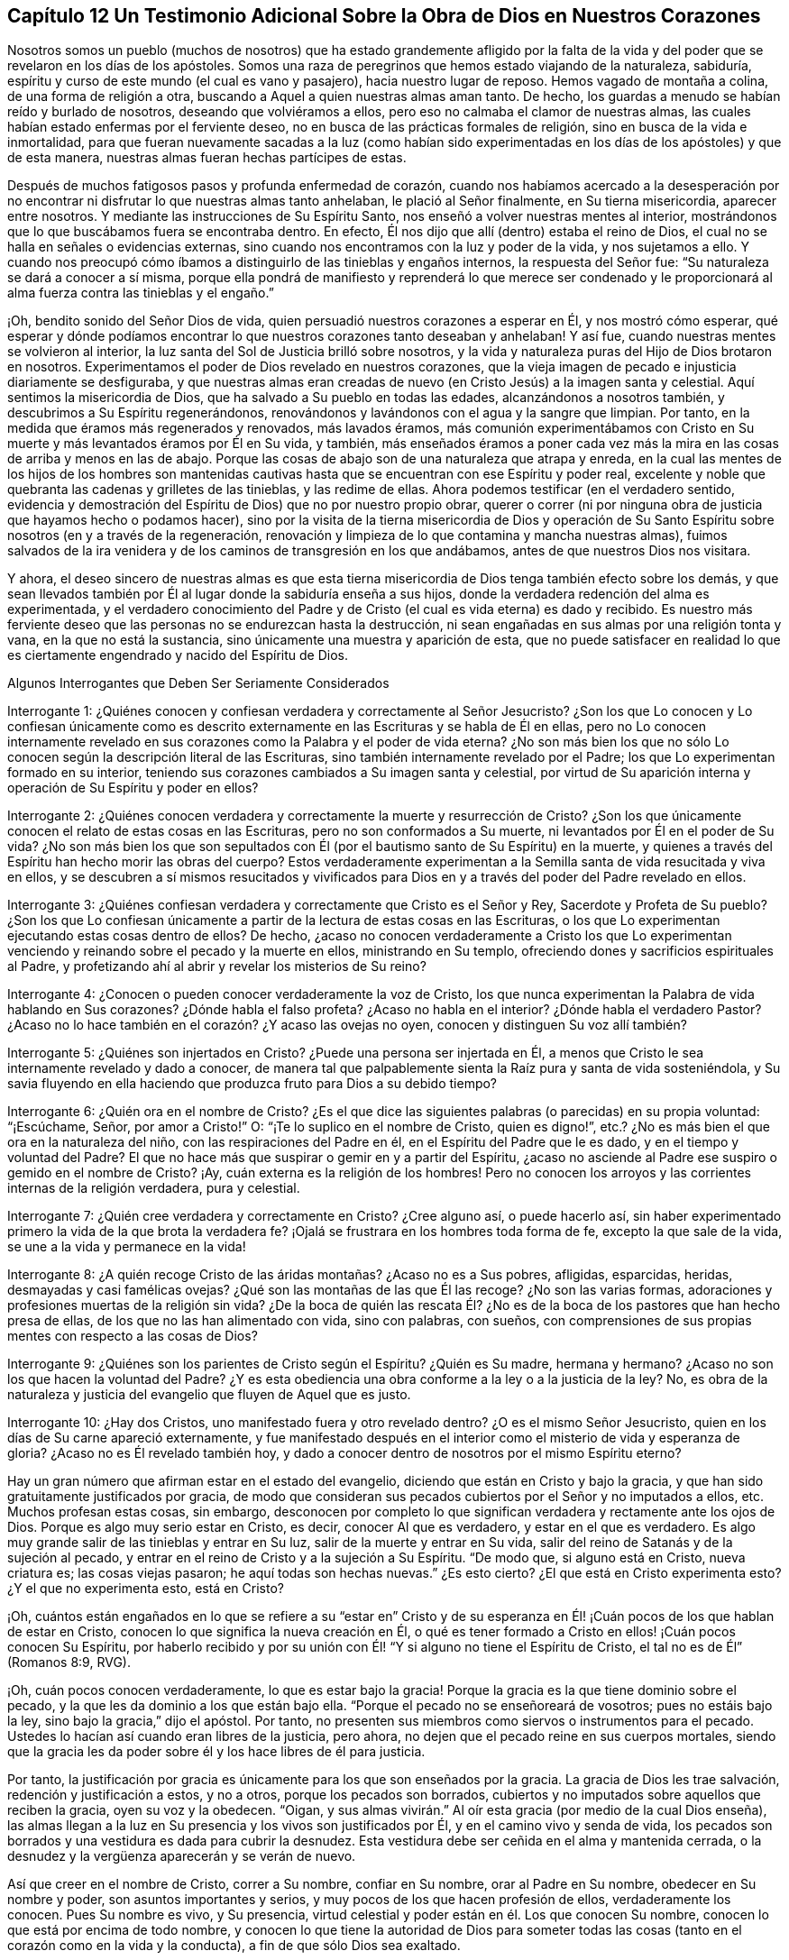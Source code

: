 == Capítulo 12 Un Testimonio Adicional Sobre la Obra de Dios en Nuestros Corazones

Nosotros somos un pueblo (muchos de nosotros) que ha estado grandemente afligido
por la falta de la vida y del poder que se revelaron en los días de los apóstoles.
Somos una raza de peregrinos que hemos estado viajando de la naturaleza, sabiduría,
espíritu y curso de este mundo (el cual es vano y pasajero),
hacia nuestro lugar de reposo.
Hemos vagado de montaña a colina, de una forma de religión a otra,
buscando a Aquel a quien nuestras almas aman tanto.
De hecho, los guardas a menudo se habían reído y burlado de nosotros,
deseando que volviéramos a ellos, pero eso no calmaba el clamor de nuestras almas,
las cuales habían estado enfermas por el ferviente deseo,
no en busca de las prácticas formales de religión,
sino en busca de la vida e inmortalidad,
para que fueran nuevamente sacadas a la luz (como habían sido experimentadas
en los días de los apóstoles) y que de esta manera,
nuestras almas fueran hechas partícipes de estas.

Después de muchos fatigosos pasos y profunda enfermedad de corazón,
cuando nos habíamos acercado a la desesperación por no encontrar
ni disfrutar lo que nuestras almas tanto anhelaban,
le plació al Señor finalmente, en Su tierna misericordia, aparecer entre nosotros.
Y mediante las instrucciones de Su Espíritu Santo,
nos enseñó a volver nuestras mentes al interior,
mostrándonos que lo que buscábamos fuera se encontraba dentro.
En efecto, Él nos dijo que allí (dentro) estaba el reino de Dios,
el cual no se halla en señales o evidencias externas,
sino cuando nos encontramos con la luz y poder de la vida, y nos sujetamos a ello.
Y cuando nos preocupó cómo íbamos a distinguirlo de las tinieblas y engaños internos,
la respuesta del Señor fue: "`Su naturaleza se dará a conocer a sí misma,
porque ella pondrá de manifiesto y reprenderá lo que merece ser condenado
y le proporcionará al alma fuerza contra las tinieblas y el engaño.`"

¡Oh, bendito sonido del Señor Dios de vida,
quien persuadió nuestros corazones a esperar en Él, y nos mostró cómo esperar,
qué esperar y dónde podíamos encontrar lo que nuestros corazones tanto deseaban y anhelaban!
Y así fue, cuando nuestras mentes se volvieron al interior,
la luz santa del Sol de Justicia brilló sobre nosotros,
y la vida y naturaleza puras del Hijo de Dios brotaron en nosotros.
Experimentamos el poder de Dios revelado en nuestros corazones,
que la vieja imagen de pecado e injusticia diariamente se desfiguraba,
y que nuestras almas eran creadas de nuevo (en Cristo Jesús) a la imagen santa y celestial.
Aquí sentimos la misericordia de Dios, que ha salvado a Su pueblo en todas las edades,
alcanzándonos a nosotros también, y descubrimos a Su Espíritu regenerándonos,
renovándonos y lavándonos con el agua y la sangre que limpian.
Por tanto, en la medida que éramos más regenerados y renovados, más lavados éramos,
más comunión experimentábamos con Cristo en Su muerte
y más levantados éramos por Él en Su vida,
y también,
más enseñados éramos a poner cada vez más la mira
en las cosas de arriba y menos en las de abajo.
Porque las cosas de abajo son de una naturaleza que atrapa y enreda,
en la cual las mentes de los hijos de los hombres son mantenidas
cautivas hasta que se encuentran con ese Espíritu y poder real,
excelente y noble que quebranta las cadenas y grilletes de las tinieblas,
y las redime de ellas.
Ahora podemos testificar (en el verdadero sentido,
evidencia y demostración del Espíritu de Dios) que no por nuestro propio obrar,
querer o correr (ni por ninguna obra de justicia que hayamos hecho o podamos hacer),
sino por la visita de la tierna misericordia de Dios y operación de Su
Santo Espíritu sobre nosotros (en y a través de la regeneración,
renovación y limpieza de lo que contamina y mancha nuestras almas),
fuimos salvados de la ira venidera y de los caminos de transgresión en los que andábamos,
antes de que nuestros Dios nos visitara.

Y ahora,
el deseo sincero de nuestras almas es que esta tierna misericordia
de Dios tenga también efecto sobre los demás,
y que sean llevados también por Él al lugar donde la sabiduría enseña a sus hijos,
donde la verdadera redención del alma es experimentada,
y el verdadero conocimiento del Padre y de Cristo
(el cual es vida eterna) es dado y recibido.
Es nuestro más ferviente deseo que las personas no se endurezcan hasta la destrucción,
ni sean engañadas en sus almas por una religión tonta y vana,
en la que no está la sustancia, sino únicamente una muestra y aparición de esta,
que no puede satisfacer en realidad lo que es ciertamente
engendrado y nacido del Espíritu de Dios.

Algunos Interrogantes que Deben Ser Seriamente Considerados

Interrogante 1:
¿Quiénes conocen y confiesan verdadera y correctamente al Señor Jesucristo?
¿Son los que Lo conocen y Lo confiesan únicamente como es descrito
externamente en las Escrituras y se habla de Él en ellas,
pero no Lo conocen internamente revelado en sus corazones
como la Palabra y el poder de vida eterna?
¿No son más bien los que no sólo Lo conocen según la descripción literal de las Escrituras,
sino también internamente revelado por el Padre;
los que Lo experimentan formado en su interior,
teniendo sus corazones cambiados a Su imagen santa y celestial,
por virtud de Su aparición interna y operación de Su Espíritu y poder en ellos?

Interrogante 2:
¿Quiénes conocen verdadera y correctamente la muerte y resurrección de Cristo?
¿Son los que únicamente conocen el relato de estas cosas en las Escrituras,
pero no son conformados a Su muerte, ni levantados por Él en el poder de Su vida?
¿No son más bien los que son sepultados con Él (por
el bautismo santo de Su Espíritu) en la muerte,
y quienes a través del Espíritu han hecho morir las obras del cuerpo?
Estos verdaderamente experimentan a la Semilla santa de vida resucitada y viva en ellos,
y se descubren a sí mismos resucitados y vivificados para
Dios en y a través del poder del Padre revelado en ellos.

Interrogante 3:
¿Quiénes confiesan verdadera y correctamente que Cristo es el Señor y Rey,
Sacerdote y Profeta de Su pueblo?
¿Son los que Lo confiesan únicamente a partir de la lectura de estas cosas en las Escrituras,
o los que Lo experimentan ejecutando estas cosas dentro de ellos?
De hecho,
¿acaso no conocen verdaderamente a Cristo los que Lo experimentan
venciendo y reinando sobre el pecado y la muerte en ellos,
ministrando en Su templo, ofreciendo dones y sacrificios espirituales al Padre,
y profetizando ahí al abrir y revelar los misterios de Su reino?

Interrogante 4: ¿Conocen o pueden conocer verdaderamente la voz de Cristo,
los que nunca experimentan la Palabra de vida hablando en Sus corazones?
¿Dónde habla el falso profeta?
¿Acaso no habla en el interior?
¿Dónde habla el verdadero Pastor?
¿Acaso no lo hace también en el corazón? ¿Y acaso las ovejas no oyen,
conocen y distinguen Su voz allí también?

Interrogante 5: ¿Quiénes son injertados en Cristo?
¿Puede una persona ser injertada en Él,
a menos que Cristo le sea internamente revelado y dado a conocer,
de manera tal que palpablemente sienta la Raíz pura y santa de vida sosteniéndola,
y Su savia fluyendo en ella haciendo que produzca fruto para Dios a su debido tiempo?

Interrogante 6: ¿Quién ora en el nombre de Cristo?
¿Es el que dice las siguientes palabras (o parecidas) en su propia voluntad:
"`¡Escúchame, Señor, por amor a Cristo!`"
O: "`¡Te lo suplico en el nombre de Cristo, quien es digno!`",
etc.? ¿No es más bien el que ora en la naturaleza del niño,
con las respiraciones del Padre en él, en el Espíritu del Padre que le es dado,
y en el tiempo y voluntad del Padre?
El que no hace más que suspirar o gemir en y a partir del Espíritu,
¿acaso no asciende al Padre ese suspiro o gemido en el nombre de Cristo?
¡Ay, cuán externa es la religión de los hombres!
Pero no conocen los arroyos y las corrientes internas de la religión verdadera,
pura y celestial.

Interrogante 7: ¿Quién cree verdadera y correctamente en Cristo?
¿Cree alguno así, o puede hacerlo así,
sin haber experimentado primero la vida de la que brota la verdadera fe?
¡Ojalá se frustrara en los hombres toda forma de fe, excepto la que sale de la vida,
se une a la vida y permanece en la vida!

Interrogante 8: ¿A quién recoge Cristo de las áridas montañas? ¿Acaso no es a Sus pobres,
afligidas, esparcidas, heridas, desmayadas y casi famélicas ovejas?
¿Qué son las montañas de las que Él las recoge?
¿No son las varias formas, adoraciones y profesiones muertas de la religión sin vida?
¿De la boca de quién las rescata Él? ¿No es de la
boca de los pastores que han hecho presa de ellas,
de los que no las han alimentado con vida, sino con palabras, con sueños,
con comprensiones de sus propias mentes con respecto a las cosas de Dios?

Interrogante 9: ¿Quiénes son los parientes de Cristo según el Espíritu?
¿Quién es Su madre, hermana y hermano?
¿Acaso no son los que hacen la voluntad del Padre?
¿Y es esta obediencia una obra conforme a la ley o a la justicia de la ley?
No, es obra de la naturaleza y justicia del evangelio que fluyen de Aquel que es justo.

Interrogante 10: ¿Hay dos Cristos, uno manifestado fuera y otro revelado dentro?
¿O es el mismo Señor Jesucristo, quien en los días de Su carne apareció externamente,
y fue manifestado después en el interior como el misterio de vida y esperanza de gloria?
¿Acaso no es Él revelado también hoy,
y dado a conocer dentro de nosotros por el mismo Espíritu eterno?

Hay un gran número que afirman estar en el estado del evangelio,
diciendo que están en Cristo y bajo la gracia,
y que han sido gratuitamente justificados por gracia,
de modo que consideran sus pecados cubiertos por el Señor y no imputados a ellos, etc.
Muchos profesan estas cosas, sin embargo,
desconocen por completo lo que significan verdadera y rectamente ante los ojos de Dios.
Porque es algo muy serio estar en Cristo, es decir, conocer Al que es verdadero,
y estar en el que es verdadero.
Es algo muy grande salir de las tinieblas y entrar en Su luz,
salir de la muerte y entrar en Su vida,
salir del reino de Satanás y de la sujeción al pecado,
y entrar en el reino de Cristo y a la sujeción a Su Espíritu.
"`De modo que, si alguno está en Cristo, nueva criatura es; las cosas viejas pasaron;
he aquí todas son hechas nuevas.`"
¿Es esto cierto?
¿El que está en Cristo experimenta esto?
¿Y el que no experimenta esto, está en Cristo?

¡Oh,
cuántos están engañados en lo que se refiere a su "`estar en`" Cristo
y de su esperanza en Él! ¡Cuán pocos de los que hablan de estar en Cristo,
conocen lo que significa la nueva creación en Él,
o qué es tener formado a Cristo en ellos! ¡Cuán pocos conocen Su Espíritu,
por haberlo recibido y por su unión con Él! "`Y si alguno no tiene el Espíritu de Cristo,
el tal no es de Él`" (Romanos 8:9, RVG).

¡Oh, cuán pocos conocen verdaderamente, lo que es estar bajo la gracia!
Porque la gracia es la que tiene dominio sobre el pecado,
y la que les da dominio a los que están bajo ella.
"`Porque el pecado no se enseñoreará de vosotros; pues no estáis bajo la ley,
sino bajo la gracia,`" dijo el apóstol.
Por tanto, no presenten sus miembros como siervos o instrumentos para el pecado.
Ustedes lo hacían así cuando eran libres de la justicia, pero ahora,
no dejen que el pecado reine en sus cuerpos mortales,
siendo que la gracia les da poder sobre él y los hace libres de él para justicia.

Por tanto,
la justificación por gracia es únicamente para los que son enseñados por la gracia.
La gracia de Dios les trae salvación, redención y justificación a estos, y no a otros,
porque los pecados son borrados,
cubiertos y no imputados sobre aquellos que reciben la gracia, oyen su voz y la obedecen.
"`Oigan, y sus almas vivirán.`" Al oír esta gracia (por medio de la cual Dios enseña),
las almas llegan a la luz en Su presencia y los vivos son justificados por Él,
y en el camino vivo y senda de vida,
los pecados son borrados y una vestidura es dada para cubrir la desnudez.
Esta vestidura debe ser ceñida en el alma y mantenida cerrada,
o la desnudez y la vergüenza aparecerán y se verán de nuevo.

Así que creer en el nombre de Cristo, correr a Su nombre, confiar en Su nombre,
orar al Padre en Su nombre, obedecer en Su nombre y poder,
son asuntos importantes y serios, y muy pocos de los que hacen profesión de ellos,
verdaderamente los conocen.
Pues Su nombre es vivo, y Su presencia,
virtud celestial y poder están en él. Los que conocen Su nombre,
conocen lo que está por encima de todo nombre,
y conocen lo que tiene la autoridad de Dios para someter todas
las cosas (tanto en el corazón como en la vida y la conducta),
a fin de que sólo Dios sea exaltado.

El estado del evangelio es un gran estado, un estado elevado.
No es un estado de sombras, sino el estado del reino eterno,
donde es poseída la sustancia de las cosas bajo la ley por aquellos que están allí,
según crecen en el poder y pacto del evangelio.

Algunos Temas en Particular

=== Con Respecto a la "`forma de las sanas palabras.`"
2 Timoteo 1:13

En las ruinas de la gran apostasía se han perdido y enterrado miserablemente,
no sólo la "`forma de las sanas palabras,`" sino
también el buen conocimiento de las cosas celestiales.
Ahora, aunque los hombres han tenido las Escrituras, aun así,
carecen del Espíritu de Dios, y al no saber cómo volver sus mentes a Él,
ni cómo discernir Su voz de la voz de sus propios espíritus y razonamientos (sí,
ni tampoco de la del enemigo,
quien acecha a la espera de meter sigilosamente falsas comprensiones
de las Escrituras en las mentes de los hombres),
no han llegado al entendimiento claro, ni de las cosas,
ni de las palabras de las Escrituras.
En su lugar, por el conocimiento y la comprensión que han reunido,
muchas veces han estado listos para pelear contra Cristo,
en lugar de pelear contra el anticristo.
De modo que sus confesiones de fe y sus exposiciones de las Escrituras han sido mezclas,
más acomodadas a sus propias creencias y comprensiones,
que a la verdadera naturaleza de las cosas.
Sí, por este conocimiento reunido,
han estado en gran peligro de oponerse a la administración pura de la verdad de Dios,
la cual proviene y está en la luz y poder de Su propio Espíritu.
Igualmente, las iglesias que estos hombres han reunido y edificado,
han sido edificadas mediante la imitación de algo que fue
hecho antes mediante el poder y la autoridad del Espíritu,
y no en el mismo poder, vida y autoridad.
Lo mismo podría decirse de sus ordenanzas y deberes,
en los que ellos han cometido muchos errores.

Es cierto, algunos de ustedes han rechazado algo de madera, paja y rastrojo,
y reconocemos la bondad de Dios para con ustedes, en que han llegado a este punto.
¡Pero aún hay más que rechazar!
Toda imitación,
conocimiento e interpretación de las Escrituras que esté fuera de la vida pura,
debe ser dejado de lado,
y el Espíritu del Señor debe ser esperado en la luz que es de Él.
La mente debe volverse hacía aquí y aprender verdaderamente a permanecer.

¡Oh, profesantes, ustedes conocerían mucho más de Él,
si lo conocieran a Su manera y lo adoraran en la ordenanza eterna,
la cual es la luz pura de Su Hijo!
Pues esta luz estaba antes de la letra,
y lleva al alma más cerca del Señor de lo que puede hacerlo la letra,
y da una comunión más plena con el Señor en el Espíritu,
de la que puede tenerse o disfrutarse a través de las palabras o conceptos de las cosas.
El propósito del testimonio de la letra es llevar el alma
al Espíritu y poder que es la administración del evangelio.

=== Con Respecto a las Doctrinas

Los hombres ponen un gran énfasis en aprobar las doctrinas,
según la comprensión que tienen de ellas,
pero aún queda mucho camino por delante para escapar de Babilonia,
y salir del espíritu y sabiduría del hombre.
En efecto, antes de que sus doctrinas sean aprobadas por el Señor,
ellos deben entrar más en el temor puro y esperar en Dios,
más en la consciencia y poder de la verdad,
y más en la luz y conocimiento que se experimentan ahí. "`¡Aférrense a
la Cabeza!,`" es el clamor que brota en mi corazón en amor y ternura verdaderos,
y en suave compasión hacia ustedes.
No cuestiono si tienen conceptos acerca de la Cabeza,
según el entendimiento que tienen de las cosas; no obstante, aferrarse a la Cabeza es,
definitivamente, algo mucho más profundo.

De nuevo,
un hombre puede percibir sus doctrinas referentes
a las cosas principales y sustanciales como correctas,
cuando en realidad no lo son.
Pues las doctrinas del evangelio son misterios.
La fe es un misterio, el amor de Dios en el Espíritu es un misterio,
la obediencia a la verdad es un misterio,
la correcta confesión de Cristo en y a través del Espíritu es un misterio,
la adoración a Dios en Espíritu es un misterio, la justificación, santificación,
paz y gozo del Espíritu, todos son misterios del reino,
los cuales son fáciles de perder y malentender,
pero llegar al verdadero conocimiento de ellos es difícil.
De hecho, si en algún momento es recibido algún conocimiento verdadero,
interno y espiritual de estas cosas, tal conocimiento es difícil de retener,
por no decir imposible de hacerlo correctamente, excepto en esa luz y poder que lo dio.

En realidad, este es el gran misterio de la religión, a saber:
Comenzar en el Espíritu y viajar en la luz, vida y conocimiento puros del Mismo,
y no dar lugar o mezclarse con algo de la carne.
Pero si un hombre no tiene el Espíritu de Cristo, o no es capaz de distinguir la voz,
movimientos y obras del Espíritu de Cristo del otro espíritu,
o de su propia sabiduría y entendimiento, entonces cuando lee una escritura,
fácilmente se extravía y se equivoca con respecto a las doctrinas ahí declaradas.
Puede dejar entrar algo propio, o de lo que el otro espíritu forma,
en lugar de lo que es la verdad pura de Dios, y luego,
lo que ha dejado entrar hará que juzgue mal con respecto a la verdad,
y a menudo lo hará un gran enemigo de ella.

Este fue el caso de los escribas, fariseos y grandes sacerdotes en el tiempo de Cristo.
Ellos estudiaban la ley y hacían interpretaciones de ella,
ya que habían sido designados por Dios para preservar el conocimiento del pueblo.
Por causa del entendimiento que tenían de la ley y los profetas,
Cristo no podía ser el Mesías,
pues Su aparición claramente no concordaba con la ley y los profetas,
según sus propias interpretaciones.

Así que mientras algunos dicen: "`Nuestra religión consiste, primero,
en comprensiones correctas de las Escrituras, etc.,`" nosotros, por otro lado,
no podemos dejar de testificar (según hayamos sido convencidos por el Señor),
que un hombre debe primero recibir al Espíritu,
antes de poder tener comprensiones correctas acerca de los misterios de Dios, Cristo, etc.
Porque el Espíritu escudriña lo profundo de las cosas de Dios,
y nadie conoce las cosas de Dios excepto por el Espíritu.
En consecuencia, es necesario que las personas se vuelvan primero al Espíritu de Dios.
Este es el primer paso en el camino hacia el conocimiento verdadero y salvador.

=== Con Respecto a la Obra de la Luz

Cristo,
a quien el Padre le dio todo el poder y la autoridad para
enviar mensajeros a predicar el evangelio de Su salvación,
envió a Sus apóstoles y siervos a testificarlo y a declararlo.
Ahora bien,
ellos fueron a predicar y a testificar lo que "`era desde el principio,`" es decir,
"`la vida eterna, que estaba con el Padre y que les fue manifestada.`"
Este es el mensaje que ellos oyeron de Él y fueron a declarar a otros: "`Dios es luz,
y no hay ningunas tinieblas en él.`" Esta Palabra de fe,
esta Palabra que era desde el principio, esta Palabra que reconcilia el alma con Dios,
ellos la predicaron como "`cerca, en el corazón y en la boca.`"
La intención de su predicación y testimonio era volver a los hombres a Ella,
de las tinieblas internas a la luz interna, del poder de Satanás en el interior,
al poder de Dios en el interior.
Ver Hechos 26:18.

Aquí, al ser vueltos a la luz, esta les pone al descubierto las tinieblas,
el estado perdido, el cautiverio, las ataduras, la miseria del alma,
y le permite al alma anhelar al Salvador.
Y no sólo esto, la luz también muestra al Salvador, a quien ella hace que el alma anhele,
y en la espera del Salvador en la luz que es de Él,
también da participación de Su salvación.

Y entonces, habiéndonos demostrado Dios esta luz, habiéndonos mostrado lo que es,
y habiéndonos dado participación de la preciosa virtud de ella,
¿cómo podemos llamarla algo menos que una medida de Cristo, una medida de Su Espíritu,
la Semilla del reino, la levadura celestial,
etc.? Pues sabemos y experimentamos con toda seguridad,
que ella es lo que Cristo describió en sus parábolas.
También sabemos que aquello en el hombre que se ofende
con nosotros por declarar estas cosas,
no es el verdadero nacimiento, sino el nacimiento de otra sabiduría,
el cual debe ser expulsado con su madre.
Ciertamente será un día feliz para ustedes,
si alguna vez llegan a experimentar la expulsión de dicho nacimiento.
Pero nunca lo experimentarán hasta que lleguen a conocer,
poseer y estar sujetos a Cristo en el interior,
al mandamiento puro de la Palabra de vida en el corazón, a la ley que sale de Sión,
y al testimonio y palabra del Señor provenientes de Jerusalén. Y cualquiera que no llegue
a experimentar la expulsión del nacimiento equivocado por medio del poder,
será expulsado junto con él.

En cuanto a la idea de que hay algunos destellos
de luz que permanecen en el hombre caído,
que lo instruyen con respecto a muchas cosas moralmente
buenas (tales como honrar a los padres,
tratar con justicia, hacer a los demás lo que queremos que nos hagan a nosotros, etc.),
y con esto se quiere decir que esta es una luz distinta
al Espíritu y naturaleza divina de Dios,
deseo que se pruebe tal idea a partir de las Escrituras.
Porque Adán tuvo que sufrir la muerte el mismo día que pecó,
y dicha muerte y maldición cayeron sobre su posteridad,
quienes están muertos en delitos y pecados,
pero la luz que pone al descubierto el mal y saca de él, es únicamente de Cristo.
Eso que manifiesta el pecado es Su luz.
Ahora,
yo leo en las Escrituras que la gracia que trae salvación
les ha aparecido a todos los hombres,
les enseña a los hombres a rechazar la impiedad y los deseos mundanos,
y les da fuerza para hacerlo.
Yo leo que es obra del Espíritu convencer de pecado,
que el Espíritu del Señor contendía contra el mundo
antiguo para sacarlos de sus malos caminos,
y que les dio a los judíos Su buen Espíritu para que los
instruyera (aunque ellos se rebelaron contra Él). Pero que
hay algunos destellos de luz separados del Espíritu de Cristo,
enseñándoles a los hombres caídos a hacer el bien,
y dándoles la fuerza correspondiente para que caminen en concordancia,
tal cosa no la leo en las Escrituras.

Dios prometió en el nuevo pacto que Él escribiría Sus leyes en el corazón,
y cualquier medida de Su ley escrita en el corazón del hombre,
es escrita únicamente por Él. Porque el hombre está muerto naturalmente a la ley de Dios,
y su ojo está cegado por el dios de este mundo.
Así entonces,
eso que abre el ojo del hombre para ver lo que dice la ley es la luz del Espíritu.
Porque la luz es la que pone de manifiesto todas las cosas (Efesios 5:13),
y lo que puede ser conocido de Dios en los gentiles,
les es manifestado por la luz de Dios en ellos.
(Romanos 1:19) Esta luz brilla en las tinieblas en
los hombres y sus tinieblas no pueden comprenderla,
pero la luz discierne y comprende las tinieblas y es capaz de sacar la mente de ellas.
Porque cuando la mente se sujeta a la luz (en la voluntad que la luz crea y engendra,
a través del poder eterno que viene con ella y está presente en ella),
puede ser liberada de las tinieblas.
Y dado que esta luz viene de Cristo (porque Él es la luz verdadera,
que alumbra a todo hombre que viene a este mundo; Juan 1:9, RVG),
revela y manifiesta a Cristo en Su naturaleza y Espíritu,
y conduce y guía a Él. Aquel que es conducido a Cristo en el Espíritu,
y nace de Él en el Espíritu,
no se pierde el beneficio ni la virtud de lo que Él hizo en el cuerpo de carne,
porque tal persona es reunida y hallada en lo que es de Él.

Entonces, es únicamente en esta luz y por esta luz,
que el alma recibe la naturaleza en la que la ley está cumplida,
y el acto de responder a la ley es sólo posible a través de la
renovación de la mente y del surgimiento de una nueva naturaleza,
cada medida de la cual es engendrada y mantenida por Cristo, el
poder de Dios.
Pero por medio de la vieja y corrupta naturaleza o mente,
ningún hombre puede hacer las cosas contenidas en la ley,
pues esta naturaleza es enemistad contra Dios y no se sujeta a Su santa ley,
ni tampoco puede.
Pero la ley es espiritual, santa, justa y buena,
convierte el alma y hace sabio al sencillo.
Esta obra se efectúa dondequiera que es escrita en
el corazón por el dedo del Espíritu de Dios.

Ahora bien, pensar que es posible estar, en algún sentido,
"`completo en Cristo`" cuando el corazón aún no está circuncidado ni sometido a Dios,
es un error peligroso.
Yo confieso: Que los pecados son perdonados sobre la base de la creencia verdadera;
que el alma entra en el pacto de vida y es aceptada por el Señor
cuando encuentra entrada en dicho pacto y camina en él;
que no hay condenación para los que están en Cristo, "`los que no caminan según la carne,
sino según el Espíritu.`"
Pero si se oye a la carne y se camina según sus deseos y pasiones,
¿acaso no hay condenación entonces?
¿Acaso no está la justificación en el pacto y de acuerdo con las leyes del pacto?
¡Ay, qué imaginan los hombres acerca de estas cosas!
Y así, en sus imaginaciones se justifican en aquello en lo que el Señor los condena,
y no experimentan el camino del pacto o la justificación de este.
Porque hay un nuevo pacto,
así como también uno antiguo (y el nuevo no es como el antiguo).
Hay un caminar con Dios en el nuevo pacto, donde cada paso en este, Su vida lo justifica,
y cada paso fuera de este, Su vida lo condena.
Pues el Mediador del nuevo pacto justifica según el nuevo pacto; nunca de otra manera.
De hecho, el camino de Dios es perfecto (el camino de vida, el camino de reconciliación,
el camino de redención),
y el alma es aceptada y justificada por el Señor únicamente en él.

=== Con Respecto al Camino de Vida Verdadero y Puro

Este ha sido el clamor de mi alma desde mi infancia, caminar en pos de la santidad,
en pos de la presencia del Señor, en pos de la unión con Él,
en pos de la naturaleza e imagen de Su Hijo,
en pos de la separación de lo que sea contrario a Él,
y ser levantado en el poder de Su vida.
¡Bendito sea el Señor que ha revelado lo que responde a mi clamor!
Pues en la medida que mi alma participa de eso,
es refrescada y satisfecha con la provisión de lo que ella tenía sed y clamaba.
Y ahora,
mi más ferviente deseo es que todo el que haya experimentado el verdadero clamor,
sea enseñado también por Dios, aprenda correctamente cómo esperar en Él,
cómo caminar humildemente y en temor delante de Él,
y que nada se interponga entre él y el clamor de su alma.
¡Sí,
que sea guiado por Él al disfrute y posesión de lo que el verdadero
nacimiento (que nace del Espíritu y es Espíritu) naturalmente anhela!

En realidad,
no hay otro camino a la vida y satisfacción que el de creer en
el poder y seguir el poder que resucitó a Cristo de los muertos,
ya que dicho poder hace la obra en todos los que son salvos.
Sentir este poder revelado en el interior, tener la mente vuelta a este poder,
seguir este poder en la obra y camino de regeneración,
es la forma de participar de su virtud y de experimentar la redención
que está en él y viene de él. El que es nacido del Espíritu,
tiene su ojo abierto y es diariamente ejercitado por Él, ese conoce al Espíritu,
conoce Sus agitaciones y movimientos,
y es enseñado por Dios a distinguirlos de las agitaciones
y movimientos del espíritu maligno.
De este modo el alma no apaga al Espíritu de Dios ni lo contrista cuando se mueve,
ni le da cabida al otro espíritu cuando este se mueve y seduce.

Porque el espíritu de engaño seduce y guía a los hombres, no tanto por reglas externas,
sino mediante la naturaleza interna maligna y la ley del pecado y muerte.
De igual manera,
el Espíritu de verdad conduce a la verdad mediante la novedad
y poder de Su propia vida revelada en el corazón,
mediante el instinto puro de la vida en el interior,
y por medio de la ley de Dios escrita en la naturaleza de la nueva criatura,
que está más cerca que las palabras externas.
Porque Dios borra en el corazón que le pertenece a Él lo que Satanás había escrito ahí,
y escribe con el dedo de Su Espíritu lo que Él quiere
que el nuevo nacimiento lea ahí. Efectivamente,
hay un reino de vida, de justicia, de verdadera paz y gozo (sí,
del poder y sabiduría santos del Altísimo),
para que Sus hijos (los nacidos de Su Espíritu y que brotan de la Semilla inmortal) lean.

¿Por qué se cierran los ojos de los hombres y se endurecen sus corazones contra la verdad?
¿Por qué claman por Cristo en palabras,
y protestan contra Su vida y poder donde esto es revelado?
¿Es esto honrar al Hijo?
Los que son culpables de esto, ¿pueden evitar perecer en el camino de su viaje interior?
¡Oh,
cuántos deben perecer por resistir el poder de la verdad
y el precioso testimonio del Santo Espíritu de Dios,
que busca rescatar de lo que cautiva y destruye!

Cristo vino a destruir el pecado, tras haber recibido poder de Su Padre para hacerlo.
Él sabe que este poder es de una naturaleza destructora,
y que también destruirá el alma si el pecado no es consumido
y destruido en ella mediante el poder de la vida.
¡Oh, cuán preciosa es para nosotros la visitación de la verdad, luz,
vida y poder que escudriña y descubre el pecado desde la misma raíz, y lo destruye! ¡Oh,
cuán gloriosa es esa hacha del Señor Jesucristo que
está puesta a la raíz del árbol corrupto,
y que diariamente lo está cortando y reduciendo para
que no pueda obstaculizar más el terreno!
Porque el corazón fue creado para que se convirtiera en buena tierra,
en tierra santificada, en tierra circuncidada por el Señor,
y para que produjera buen fruto,
buenas uvas y un buen incremento de la buena Semilla de vida para el buen Labrador,
quien es digno de cosechar la gracia y misericordia, amor y bondad, sabiduría y poder,
que Él siembra plena y diariamente en los espíritus de los Suyos.
¡Gloria a Su nombre por siempre, quien ha exaltado,
exalta y exaltará lo que los diversos tipos de profesantes
altivos pisotean y desprecian en su propia sabiduría!

=== Con Respecto al Perfeccionamiento de la Obra de Dios en el Corazón

¿No es la voluntad de Dios que Su pueblo y Sus hijos
sean enteramente santificados en cuerpo,
alma y espíritu?
(1 Tesalonicenses 5:23) ¿No es la voluntad de Cristo que Sus discípulos sean perfectos,
tal como el Padre de ellos en el cielo es perfecto?
¿Acaso no les ordenó que oraran: "`Venga tu reino; hágase tu voluntad, como en el cielo,
así también en la tierra`"? ¿Acaso no quería que ellos creyeran que esta
sería realmente hecha en la tierra como es hecha en el cielo?
¿Acaso no "`se purifica a sí mismo así como Él es puro`" el que tiene la esperanza verdadera,
pura y viva (que ancla dentro del velo)?

¿No es esta la manera de disfrutar las promesas de la santa presencia
de Dios (quien habita en un pueblo que está limpio y santificado):
"`limpiémonos de toda contaminación de carne y de espíritu,
perfeccionando la santidad en el temor de Dios`"?
(2 Corintios 7:1) ¿Habitará Dios en un templo profano?
¿Habitará Él donde habita el pecado?
En realidad,
Él puede hacerlo en el momento que sean tiernos y
estén verdaderamente ablandados delante de Él;
puede ser para ellos como un caminante que se detiene por una noche,
pero que no hará morada ahí, no caminará ahí, no cenará ahí,
ni les dará de cenar ahí con Él.

¿No ha recibido Cristo de parte de Su Padre todo el poder,
tanto en el cielo como en la tierra?
¿No es este el fin de recibir dicho poder: derribar los enemigos del alma,
y purificar y santificar Su iglesia para que no tenga mancha ni arruga,
ni cosa semejante?
¿No es Cristo el Capitán de nuestra salvación,
ungido para pelear las batallas del Señor? ¿Dónde ocurre la pelea?
¿Dónde se encuentra al hombre fuerte, para expulsarlo, despojarlo de sus bienes,
vaciar su casa de él y de todo lo que le pertenece?
¿Acaso no es Cristo el autor de la fe y el consumador de ella?
¿No lleva Él adelante la obra de fe con poder?
¿Qué es la obra de fe?
¿No es pelear y vencer el pecado?
¿No es ser demasiado fuerte para el enemigo y todas sus armas?
¿No hay preparada una armadura completa de luz,
vida y salvación? ¿Para qué está preparada?
¿No es para que los hijos de luz estén completamente armados con ella?
¿Hubo alguno que nunca estuviera completamente armado con ella?
Los que están armados con ella, ¿le temen al enemigo, a su poder, a sus trampas,
a sus engaños? ¿O son más bien ellos audaces en la fe,
al seguir Al que cabalga delante de ellos venciendo y para vencer?

¡Ojalá fueran abiertos los ojos de los hombres por el Señor!
Entonces verían la gloria de la verdad en la luz
pura que brilla desde la montaña santa de Dios.
Entonces las doctrinas oscuras de la noche pasarían (que tienden al deshonor de Cristo,
Su poder y Su amor, y a la defensa del reino del enemigo),
y no prevalecerían más en los corazones de quienes verdaderamente
temen al Señor. Entonces esperarían quietamente Su salvación,
para ser hechos libres de la ley del pecado y muerte,
mediante la ley del Espíritu de vida en Cristo Jesús, y no estar siempre sujetos a ella.
Porque todos aquellos a quienes el Hijo hace libres, son verdaderamente libres;
y al ser hechos libres por Él, pueden servirle a Dios en libertad de espíritu, sin temor,
en santidad y justicia delante de Él, todos los días de sus vidas.
Entonces conocerían verdaderamente el poder y la virtud del nuevo pacto,
y la defensa que hay en él, donde el ala del Todopoderoso cubre,
y Su salvación (revelada ahí) es experimentada como
un muro y bastión suficiente contra el enemigo.

=== Con Respecto al Verdadero Conocimiento de Cristo

Mientras las personas estaban a la expectativa y meditaban
en sus corazones con respecto a Juan el Bautista,
si era o no el Cristo,
Juan respondió al asunto y les dijo cómo podrían discernir y conocer al verdadero Cristo.
Dijo que no era el que bautizaba con agua,
sino el que "`bautiza en Espíritu Santo y fuego.`"
Que era Aquel cuyo "`aventador está en su mano,`" con el que "`limpiará su era;
y recogerá su trigo en el granero,
y quemará la paja en fuego que nunca se apagará.`" Entonces,
el que conoce Al que hace esta obra y Lo experimenta haciéndola en él,
¿acaso no conoce a Cristo?
¿No es precioso ser bautizado por Aquel a quien Dios ha designado para bautizar?
¡Oh, el aventador, el precioso aventador,
con el que Cristo (quien es poder y sabiduría de Dios) separa lo precioso de lo vil,
divide el trigo de la paja,
recoge el trigo en el tesoro precioso y deja salir el inextinguible fuego sobre la paja!

"`Nuestro Dios es fuego consumidor,`" dice el apóstol.
¿Y qué quema Él como fuego consumidor?
¿Acaso no quema la naturaleza que es paja, terrenal y escoria, en hombres y mujeres?
Si ustedes llevaran paja al fuego, ¿no la quemaría el fuego?
Y mientras esta arde y se consume, entonces lo que es puro,
lo que es nacido de Dios puede morar y deleitarse
en el fuego devorador y en las llamas eternas.
Porque Dios no es terrible para el hijo que es nacido de Él,
para el que es engendrado a la imagen y Espíritu de Su Hijo.
Pero para la naturaleza transgresora, para la semilla del malhechor,
para el que está naturalmente inclinado a hacer el mal y todos los días hace mal,
para ese, Él es terrible para siempre.

=== Con Respecto a la Luz que Alumbra a Todo Hombre

"`En Él estaba la vida, y la vida era la Luz de los hombres.
La Luz brilla en las tinieblas, y las tinieblas no la comprendieron`" (Juan 1:4-5).

¿Qué son las tinieblas que no comprenden la luz?
¿No es el hombre en el estado no regenerado?
"`En otro tiempo erais tinieblas,`" dice el apóstol,
hablando de lo que habían sido ellos en el estado no regenerado.

Ahora,
le place al Señor que Su luz pura brille en esas tinieblas para sacar al hombre de ellas.
Porque a menos que la luz brille sobre el hombre en su estado oscuro,
jamás podría ser sacado de este.
El que se vuelve a la luz y la sigue, no puede permanecer en tinieblas,
sino que entra en lo que recoge la mente y la preserva fuera de ellas.

Pero, ¿de qué naturaleza es esta luz que brilla en el hombre en su estado de tinieblas?
Es de la naturaleza viva, es la luz que fluye de la vida, la luz que tiene vida en ella,
la vida de nuestro Señor Jesucristo, la Palabra eterna, la cual es la luz de los hombres.
El que llega al verdadero entendimiento puede distinguirla de todas las demás luces.

Hay una vasta diferencia entre esta luz y la razón y entendimiento del hombre.
Pues el hombre natural, con su entendimiento, está muerto,
pero esta luz está viva y opera poderosamente en el hombre,
según encuentra entrada y la mente de él se une a ella.
El que está muerto, en realidad no la conoce,
pero el que está vivo para Dios siente la virtud de ella.
Esta luz está por encima de todo conocimiento acumulado, cualquiera que sea,
y por encima de toda descripción de las cosas, cualquiera que sea.
Pues la luz es la cosa misma, la sustancia misma, es decir,
la sustancia de la naturaleza de Aquel de quien ella fluye.
Un hombre puede obtener una idea de dicha luz en su mente
y retener el conocimiento muerto de dicha idea.
Sí, tal idea puede rápidamente convertirse en muerte en el hombre,
pero el que habita en la cosa misma, conoce y habita en lo que nunca muere.

=== Interrogantes con Respecto al Tiempo y la Obra de Reforma

Interrogante 1:
¿Qué implicó el tiempo de reforma y sustancia (mencionado en Hebreos
9:10)? ¿Acaso no implicó la introducción del evangelio,
la llegada del día del Espíritu y poder de Cristo,
del día de Su renovación y reforma internas,
del día que toma Su aventador en Su mano para limpiar Su era,
del día que pone Su hacha al pie del árbol corrupto para poder
destruir las obras del maligno en los corazones de los hombres,
derribando y arrancando lo que Su Padre celestial no había plantado ahí?
Cuando Cristo viene como fuego purificador y como jabón de lavadores,
para purificar a los hijos de Leví tal como es purificado el oro y la plata,
para que puedan ofrecerle al Señor una ofrenda en justicia,
¿no es este el tiempo de reforma?

Interrogante 2: ¿Quién es el reformador?
¿No es el Señor Jesucristo?
¿No crea Él de nuevo?
¿No borra la vieja imagen y forma una nueva masa?
Porque si una persona está en Cristo, allí hay renovación, hay un nuevo edificio; sí,
allí las cosas viejas pasaron y no hay nada en ella sino lo que es nuevo.
Él es fiel (en toda Su casa) para juzgar, condenar, crucificar, someter,
destruir internamente cualquier cosa contraria a la naturaleza y Espíritu de Su Padre,
y para formar y edificar los espíritus de los Suyos en lo que es nuevo y puro.

Interrogante 3: ¿Cómo o por medio de qué reforma Cristo?
¿No es por medio de Su Espíritu y poder, por medio de Su luz, vida y virtud?
Porque nada puede cambiar ni reformar el corazón,
excepto lo que es más poderoso que el que lo corrompió.

Interrogante 4: ¿Dónde reforma Cristo y crea de nuevo?
¿No es en el nuevo pacto; en la fe y obediencia a este pacto?
¿Acaso no rompe y anula las leyes del antiguo pacto
e invalida el pacto del infierno y muerte,
mediante las leyes del nuevo pacto?
¿No hace un pacto eterno de vida y paz, es decir, un acuerdo santo,
puro y vivo entre Dios Su Padre y las almas que Le pertenecen?
Así, mediante Su luz vence las tinieblas, mediante Su vida vence la muerte,
y mediante Su naturaleza y Espíritu puros vence (encadena,
somete y destruye) lo que es impuro, al romper la atadura del pecado e iniquidad,
y al dejar que el oprimido quede libre de la sujeción a este.
De esta manera se manifiesta a Sí mismo como el Salvador,
quebrando el yugo del opresor por medio de Su santa unción. (Isaías 10:27)

Interrogante 5: ¿A quiénes reforma Cristo?
¿No es a los que toman Su yugo sobre ellos y aprenden de Él? ¿No es a
los que se vuelven a la luz de Su Espíritu internamente manifestado,
a los que se vuelven de las tinieblas y no caminan más en ellas,
sino que caminan en Su luz pura?
Los que reconocen Su aparición interna en sus corazones
y se vuelven (de la enemistad ahí) a Él,
recibiendo Su luz, Su ley, Su vida y Su Espíritu,
estos son diariamente ejercitados y reformados en sus corazones
por Él. Pero si alguno no recibe Su luz,
ni Su vida, ni a Su Espíritu en el interior, el tal no es de Él,
y puede reformarse a sí mismo tanto como pueda,
pero aun así no experimenta el día de la verdadera reforma.

Interrogante 6: ¿Cómo deben caminar los que Cristo ha comenzado a reformar?
¿No es en esa luz, en ese Espíritu, en ese pacto, en esa gracia,
en la que y por medio de la que los ha reformado en alguna medida?
¿No es en la novedad del Espíritu y en la ley del Espíritu de vida?
Aquí Cristo caminó delante del Padre y aquí nosotros
debemos hacerlo también. (1 Juan 2:6) De hecho,
no hay manera de agradar al Padre, ni a Cristo nuestro Señor y Maestro,
fuera de la virtud, vida y novedad de Su propio Espíritu.

Interrogante 7: ¿Acaso no da Cristo de Su gracia en el evangelio?
¿No obra Su gracia un glorioso cambio?
¿No aparece Cristo gloriosamente en los corazones de Su pueblo,
y en las asambleas de los que se reúnen en Su nombre
y esperan en Él en lo que es puro y vivo?

Interrogante 8:
¿Acaso no fue puesta de manifiesto esta gloria en los días de los apóstoles?
¿No había sobre todos ellos entonces, abundante gracia?
(Me refiero,
sobre los que recibieron y guardaron el amor de la verdad.) ¿No
experimentaron la paz que sobrepasa el entendimiento del hombre?
¿Acaso no habían recibido ellos el entendimiento santo y espiritual del que es verdadero,
y no estaban ellos en el que es verdadero?
¿No conocían ellos la victoria y dominio sobre el pecado y la muerte?

Interrogante 9: ¿No fue eclipsada esta gloria y no vino sobre ella una gran oscuridad,
escondiéndola de los hijos de los hombres (por edades y generaciones),
para que no experimentaran al verdadero Espíritu, la verdadera luz, la verdadera vida,
el pacto eterno, el evangelio santo, la verdadera iglesia, el hijo varón,
etc.? ¿No han sido escondidas estas cosas, junto con muchos otros misterios celestiales,
de los ojos del hombre?
¿Y qué se ha levantado desde que estas cosas fueron escondidas?
¿Acaso no han tomado su lugar las sombras de la noche
y se han extendido sobre el estado cristiano,
en lugar de la luz del día? ¿No se ha levantado el
anticristo y aparecido una falsa iglesia?
¿No se ha despreciado, empujado hacia abajo,
restringido y perseguido lo que es tierno y engendrado por Dios,
mientras una falsa devoción y adoración se han establecido en lugar de la verdadera?

Ahora bien,
¿quién es sabio para entender la aparición del Señor y el principio de estas cosas,
lo cual es contrario a la sabiduría del hombre?
El que quiera discernirlas debe dejar de seguir su propio espíritu,
naturaleza y sabiduría en sí mismo,
y entrar en el sentido y guía de Aquel que da la verdadera vista.
La aparición del Señor es interna y espiritual,
y el que la discierne debe tener un ojo interno y espiritual.
En el pasado los burladores y mofadores decían, "`¿Dónde está la promesa de Su venida?
Porque todas las cosas siguen como eran desde el principio.`"
El mismo espíritu dice lo mismo hoy, sin embargo, para el ojo que el Señor ha abierto,
Él ya ha venido interna y espiritualmente, en Su propia, pura y eterna vida y poder.
Ciertamente, los efectos preciosos de Su venida se manifiestan en muchos corazones;
¡bendito sea Su nombre!
No obstante, Él aparecerá aún más en gloria y resplandor puro, y por tanto,
nosotros esperamos más de Su aparición,
tanto en nuestros corazones como en los corazones de los hijos de los hombres.
Nos hemos reunido con nuestro Amado, porque nuestro Dios a quien hemos esperado,
ha aparecido.
El Sol de Justicia se ha levantado con salvación bajo Sus alas,
y los que hemos sentido virtud y salvación de Él,
no podemos sino regocijarnos y testificar de Su salvación.

¡Oh, que todo el que ama al Señor Jesucristo con alguna medida de sinceridad,
conozca el camino del evangelio, el cual está en el Espíritu, luz,
vida y poder que son eternos, es decir,
en la gracia y verdad que están en Él! Porque Su reino,
que es espiritual y no de este mundo,
no puede ser sacudido por este mundo (ni Su Monte Sión ser removido).
Todo lo contrario,
Su reino es capaz de conmover todas las naciones y reinos que no honran a Su Hijo,
sino que se oponen a Él. (Salmo 2:12) ¡Bienaventurados los que
se vuelven a la luz de Su Espíritu y allí lo honran y obedecen!

=== Algunos Interrogantes Serios con Respecto al Espíritu de Cristo

Interrogante 1: ¿Conocen ustedes al Espíritu Santo del Padre?
Ustedes han leído algo con respecto a Él y tenido
comprensiones en sus mentes acerca de Él,
pero,
¿conocen verdaderamente lo que es Él por sus apariciones
y operaciones internas en sus propios corazones?

Interrogante 2: ¿Han recibido al Espíritu Santo de Dios en sus corazones?
¿Han dejado entrar al Espíritu de Cristo cuando Él
ha tocado la puerta de sus corazones y lo han recibido?
Porque el que es un hijo verdadero,
naturalmente respira y clama por el Espíritu del Padre,
y el Padre también les da naturalmente Su Espíritu
a los que verdadera y correctamente se lo piden.
(Lucas 11:13)

Interrogante 3: ¿Habita el Espíritu de Cristo en ustedes?
¿El Hombre más fuerte ha echado de ustedes al hombre fuerte,
ha tomado posesión en sus corazones y mora ahí? Entonces pueden decir, verdaderamente,
que son edificados por Él '`para morada de Dios en el Espíritu.`'

Interrogante 4:
¿Los guía el Espíritu de Dios a toda la verdad que
necesitan conocer y en la que deben caminar?
¿Son verdaderos hijos,
que dependen del Espíritu del Padre y son guiados por Él? ¿Son
incapaces de ver su camino a menos que Él se los dé a conocer?
¿Son seguidores del Cordero sin mancha, en el mismo Espíritu en el que Él caminó?

Interrogante 5: ¿Viven ustedes en el Espíritu?
¿Sienten al Espíritu de Dios como una fuente de vida,
de la que diariamente brota vida en ustedes?
¿Experimentan esta escritura cumplida en ustedes:
"`El que cree en Mí de su interior correrán ríos
de agua viva`"? ¿Han recibido de Cristo el agua viva?
¿Se ha convertido esa agua viva en un pozo de vida en ustedes?

Interrogante 6: ¿Caminan ustedes en el Espíritu,
en la novedad de vida que brota de Él en sus corazones?
¿Conocen la diferencia entre caminar en el arcaísmo de la letra y la novedad del Espíritu?

Interrogante 7: ¿Han aprendido alguna vez del Padre a conocer a Cristo?
¿Han aprendido alguna vez de Cristo a conocer al Padre?
¿Ha revelado efectivamente el Padre al Hijo en ustedes
y el Hijo efectivamente al Padre en ustedes,
o todavía están sólo en las ideas secas y muertas,
o entendimientos estériles acerca de estas cosas?

Interrogante 8: ¿Saben ustedes cómo mata la letra y cómo vivifica y da vida el Espíritu?
¿Han sido vivificados por el Espíritu y nacido del agua y del Espíritu celestiales,
y así llegado a ser espirituales, tal como testifican las Escrituras:
"`El que es nacido del Espíritu, espíritu es`"?

Interrogante 9: ¿Están ustedes bajo la ministración del Espíritu?
¿Saben qué es la ministración del Espíritu,
o sólo conocen lo que dice la letra con respecto a la ministración del Espíritu,
mientras permanecen completamente ignorantes de la ministración misma?

Interrogante 10:
¿Saben ustedes lo que significa la ley del Espíritu de vida
en Cristo Jesús? ¿Han recibido alguna vez esta ley,
la ley del nuevo pacto,
la santa ley de vida escrita en los corazones por el dedo del Espíritu de Dios?
Porque el mismo Espíritu que escribió la ley de la letra en tablas de piedra,
escribe la ley del Espíritu en las tablas de carne del corazón.

Interrogante 11: ¿Siguen ustedes contristando al Espíritu Santo, o apagándolo,
o despreciando Su profecía en sus corazones?
Pues Cristo es rey, sacerdote y profeta, y ministra en Su santuario,
en Su templo (el cual es el corazón santo y renovado), en y mediante Su Espíritu.

Interrogante 12: ¿Saben ustedes qué es la unción? ¿Están ungidos con ella?
¿Se encuentran en ella todas sus habilidades,
hasta el punto de que son diariamente conscientes
de que no pueden hacer nada por sí mismos,
sino que deben hallar a Dios obrando en ustedes tanto el
querer como el hacer lo que es correcto a Sus ojos,
por Su buena voluntad?

Interrogante 13: ¿Comenzó la religión de ustedes en el Espíritu,
en la ministración viva del nuevo pacto?
¿Comenzó el conocimiento de ustedes al experimentar
a Dios abriendo sus corazones por medio de Su Espíritu,
y dándoles entendimiento por medio del cual pueden conocerlo?
¿Comenzó la fe de ustedes en Su poder y permanece en el mismo poder hasta hoy?

Interrogante 14:
¿Descansa la adoración de ustedes en el Espíritu
y en la vida interior de la verdad en sus corazones?
¿Son ustedes los adoradores que el Padre ha buscado y ha formado,
o son adoradores por cuenta propia o por la de otros hombres?
¿Se mantienen ustedes dentro de los límites de la adoración
viva y espiritual y no transgreden la ley de esta?

¡Oh,
quiénes querrían estar equivocados y engañados acerca
de cosas tan importantes como estas,
de tan grande necesidad y preocupación! ¡Quiénes querrían perder al Espíritu de Dios,
la ley y el pacto de vida en Cristo Jesús,
y sólo estar en un sueño con respecto a estas cosas, sin el conocimiento,
posesión y disfrute verdadero y evidente de ellas!

=== Con Respecto al Camino de Santidad o al Camino de Vida

Cristo es el camino, el único camino al Padre; no hay otro.
Ahora, todo el que quiera conocer verdaderamente a Cristo e ir a Cristo,
debe aprender del Padre.
Está escrito en los profetas:
"`Y todos tus hijos serán enseñados por Jehová;`" "`todo aquel que oyó al Padre,
y aprendió de Él, viene a Mí,`" dijo Cristo.
Aquí hay dos cosas necesarias para todo el que quiera venir a Cristo: Una, oír al Padre;
dos, aprender lo que Él enseña. Porque aunque un hombre oiga la voz del Padre,
si no aprende ni guarda la instrucción de vida recibida de Él,
puede ser apartado antes de llegar al Hijo.
Pero aquel cuyos oídos están abiertos para oír la voz y experimenta la
instrucción del Padre de ir a Aquel en quien Él ha colocado la vida,
a este el Espíritu del Padre secretamente persuade en lo íntimo de su mente y espíritu,
para alejarlo de lo que está realmente muerto y acercarlo
a lo que está verdaderamente vivo.

Ahora,
cuando un hombre es llevado al Hijo (en quien el Padre ha colocado la plenitud de vida),
lo experimentará como el camino al Padre y cada día le enseñará del Padre.
Aquí es experimentado el estado de la verdadera sujeción al Hijo,
a quien el alma debe oír (y de quien debe aprender) en todas las cosas.
Porque aquí el Hijo pone al descubierto la oscuridad interna en la mente del hombre,
y derriba en él lo que es contrario a Dios,
al tener la cruz diaria lista para eso que debe ser crucificado en él,
mediante la cual morirá diariamente a sí mismo.
Y en la medida que muera a sí mismo, Cristo se revelará más y más en él,
y sentirá la Semilla pura de vida brotando cada vez más en él,
viviendo en él y él en Ella.
Y, en y a través de esto,
llegará más y más a la unión y comunión con el Padre de los espíritus,
y con todo el cuerpo vivo de Su iglesia y pueblo.

Aprender del Padre a ir al Hijo, aprender del Hijo a conocer al Padre;
caminar en la novedad del Espíritu delante de Él,
y no caminar en el conocimiento arcaico, ni muerto, ni en el entendimiento carnal;
estos son grandes misterios.
Nadie puede aprender tales cosas mediante una concepción ni comprensión literal de ellas,
sólo es posible en la medida que la persona es vivificada,
y su mente y entendimiento abiertos y mantenidos así por el Señor. Por lo tanto,
esta es la gran inteligencia y verdadera sabiduría: Conocer al Pastor,
Su voz y Su manera de aparecer.
Y la forma y manera de Su aparición es visitando
y tocando el verdadero nacimiento en uno,
abriéndolo por Su poder y dándole la capacidad de ver, oír y entender.
Y de esta manera, también guarda el alma de la naturaleza,
sabiduría y espíritu contrario en todos los hombres.

=== Con Respecto a la Separación del Espíritu y Caminos del Mundo

Es necesario que aquellos que quieran ser del pueblo del Señor, se separen del espíritu,
caminos y adoraciones del mundo.
Los judíos externos debían ser un pueblo separado
de todos los demás pueblos (de sus dioses,
de sus adoraciones),
si querían disfrutar el favor de Dios y las bendiciones de la buena tierra.
Dios los había separado de todas las otras naciones,
y ellos no debían mezclarse con ellas, ni en su adoración, ni por matrimonio, etc.
Así también los judíos internos,
que son la reunión de los adoradores espirituales de Dios de toda nación, parentesco,
lengua y pueblo, deben ser un pueblo separado y santo para el Señor.

Porque cuando Dios desechó a los judíos, Él buscó adoradores en lugar de ellos, es decir,
buscó una nación espiritual y un pueblo santo de judíos internos,
en lugar de aquel pueblo externo,
de aquel lugar externo de adoración y de aquella tierra externa que Él había desechado.
Ahora, aquellos a quienes Dios busca que sean los adoradores nuevos,
internos y espirituales, en lugar de los literales y externos,
deben salir de todos los otros caminos y reuniones sobre muchas montañas,
y entrar a la montaña de la casa del Señor y al lugar
de Su adoración. Es un mandamiento explícito:
"`Salid de en medio de ellos, y apartaos, dice el Señor, y no toquéis lo inmundo;
y yo os recibiré`" (2 Corintios 6:17).

Los cristianos primitivos debían separarse tanto
de los paganos como de los judíos (es decir,
de sus templos, sacerdotes y ordenanzas que alguna vez fueron de Dios),
si iban a ser verdaderos adoradores bajo el evangelio, los adoradores que Dios busca.
Y ahora, después de la corrupción y oscuridad anticristiana,
los cristianos deben salir de Babilonia, esto es,
de todas las formas de religión y estructuras sin vida ni poder,
si quieren ser hallados adoradores en el día de la
restauración. Porque Babilonia es la ciudad de confusión,
la cual está edificada, permanece y practica sin el orden y unidad del Espíritu.
El mandamiento de salir de Babilonia (es decir,
separarse de toda forma y adoración anticristiana) es tan explícito
como la orden a los primeros cristianos de separarse de los paganos
y los judíos. Porque no hay verdadera adoración delante de Dios,
excepto en el verdadero camino de separación de todos los falsos adoradores,
que adoran en formas y apariencias de piedad sin vida ni poder.

¡Oh,
bendito el que es separado por el Señor de todo lo que no es de
Él! Pero cuando alguien que no conoce al Espíritu busca separarse,
este se diferencia de otros únicamente en la forma y apariencia externa de piedad,
pero sigue siendo uno en naturaleza y fundamento con aquellos de quienes se separa.
Por lo tanto,
los católicos y todos los profesantes cristianos que no experimentan al verdadero Espíritu,
poder, ni vida, siguen siendo uno en su naturaleza y fundamento,
sin importar cuán grandes parezcan sus diferencias externas.
Aquellos que se separan más y más (es decir, en la mayor medida, externamente hablando),
al no ser separados por el Señor de esa naturaleza
y espíritu en el que se aloja la enemistad,
todavía son habitantes de una misma ciudad (pues la ciudad de Babilonia es muy grande).
Permanecen hijas de una y misma madre, de la sabiduría que es de abajo,
cuya exaltación más elevada está muy por debajo de la naturaleza
y verdadera excelencia de la sabiduría pura y celestial.

¡Oh, bendita la religión, la adoración, la separación, el temor del Altísimo Dios, la fe,
el conocimiento, que comienzan en el Espíritu y poder (es decir,
en la evidencia y demostración del propio Espíritu de Dios),
y están y permanecen en Este!
Porque aquí los hijos de luz se distinguen y se mantienen
diferentes (mediante el Todopoderoso Dios,
quien ha hecho la diferencia) de todos los hijos de las tinieblas.
